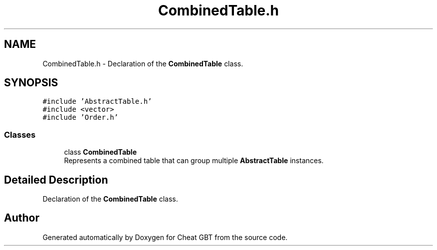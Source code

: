 .TH "CombinedTable.h" 3 "Cheat GBT" \" -*- nroff -*-
.ad l
.nh
.SH NAME
CombinedTable.h \- Declaration of the \fBCombinedTable\fP class\&.  

.SH SYNOPSIS
.br
.PP
\fC#include 'AbstractTable\&.h'\fP
.br
\fC#include <vector>\fP
.br
\fC#include 'Order\&.h'\fP
.br

.SS "Classes"

.in +1c
.ti -1c
.RI "class \fBCombinedTable\fP"
.br
.RI "Represents a combined table that can group multiple \fBAbstractTable\fP instances\&. "
.in -1c
.SH "Detailed Description"
.PP 
Declaration of the \fBCombinedTable\fP class\&. 


.SH "Author"
.PP 
Generated automatically by Doxygen for Cheat GBT from the source code\&.
